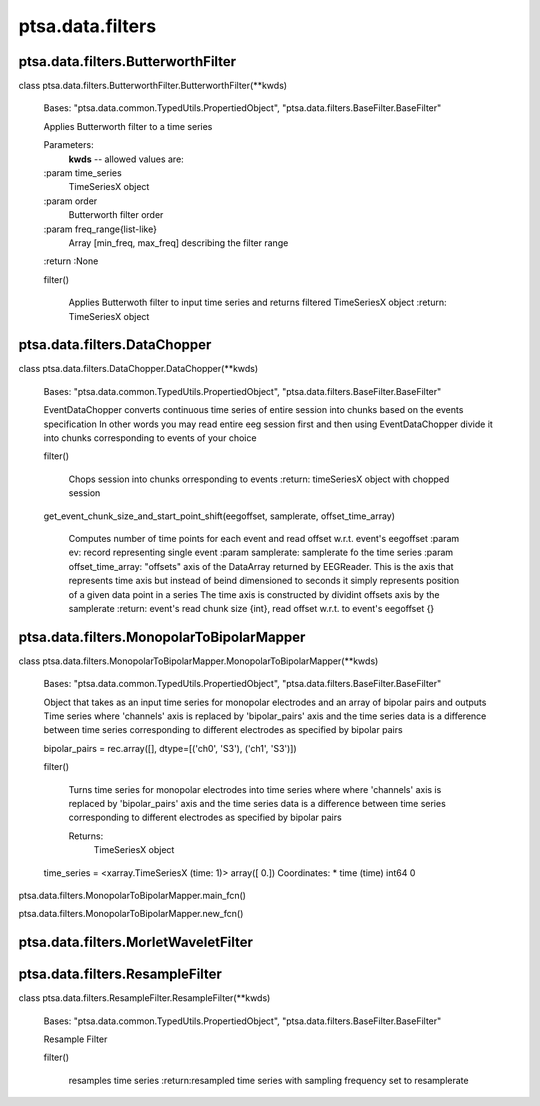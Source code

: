 ptsa.data.filters
*****************


ptsa.data.filters.ButterworthFilter
===================================

class ptsa.data.filters.ButterworthFilter.ButterworthFilter(**kwds)

   Bases: "ptsa.data.common.TypedUtils.PropertiedObject",
   "ptsa.data.filters.BaseFilter.BaseFilter"

   Applies Butterworth filter to a time series

   Parameters:
      **kwds** -- allowed values are:

   :param time_series
      TimeSeriesX object

   :param order
      Butterworth filter order

   :param freq_range{list-like}
      Array [min_freq, max_freq] describing the filter range

   :return :None

   filter()

      Applies Butterwoth filter to input time series and returns
      filtered TimeSeriesX object :return: TimeSeriesX object


ptsa.data.filters.DataChopper
=============================

class ptsa.data.filters.DataChopper.DataChopper(**kwds)

   Bases: "ptsa.data.common.TypedUtils.PropertiedObject",
   "ptsa.data.filters.BaseFilter.BaseFilter"

   EventDataChopper converts continuous time series of entire session
   into chunks based on the events specification In other words you
   may read entire eeg session first and then using EventDataChopper
   divide it into chunks corresponding to events of your choice

   filter()

      Chops session into chunks orresponding to events :return:
      timeSeriesX object with chopped session

   get_event_chunk_size_and_start_point_shift(eegoffset, samplerate, offset_time_array)

      Computes number of time points for each event and read offset
      w.r.t. event's eegoffset :param ev: record representing single
      event :param samplerate: samplerate fo the time series :param
      offset_time_array: "offsets" axis of the DataArray returned by
      EEGReader. This is the axis that represents time axis but
      instead of beind dimensioned to seconds it simply represents
      position of a given data point in a series The time axis is
      constructed by dividint offsets axis by the samplerate :return:
      event's read chunk size {int}, read offset w.r.t. to event's
      eegoffset {}


ptsa.data.filters.MonopolarToBipolarMapper
==========================================

class ptsa.data.filters.MonopolarToBipolarMapper.MonopolarToBipolarMapper(**kwds)

   Bases: "ptsa.data.common.TypedUtils.PropertiedObject",
   "ptsa.data.filters.BaseFilter.BaseFilter"

   Object that takes as an input time series for monopolar electrodes
   and an array of bipolar pairs and outputs Time series where
   'channels' axis is replaced by 'bipolar_pairs' axis and the time
   series data is a difference between time series corresponding to
   different electrodes as specified by bipolar pairs

   bipolar_pairs = rec.array([],            dtype=[('ch0', 'S3'), ('ch1', 'S3')])

   filter()

      Turns time series for monopolar electrodes into time series
      where where 'channels' axis is replaced by 'bipolar_pairs' axis
      and the time series data is a difference between time series
      corresponding to different electrodes as specified by bipolar
      pairs

      Returns:
         TimeSeriesX object

   time_series = <xarray.TimeSeriesX (time: 1)> array([ 0.]) Coordinates:   * time     (time) int64 0

ptsa.data.filters.MonopolarToBipolarMapper.main_fcn()

ptsa.data.filters.MonopolarToBipolarMapper.new_fcn()


ptsa.data.filters.MorletWaveletFilter
=====================================


ptsa.data.filters.ResampleFilter
================================

class ptsa.data.filters.ResampleFilter.ResampleFilter(**kwds)

   Bases: "ptsa.data.common.TypedUtils.PropertiedObject",
   "ptsa.data.filters.BaseFilter.BaseFilter"

   Resample Filter

   filter()

      resamples time series :return:resampled time series with
      sampling frequency set to resamplerate
